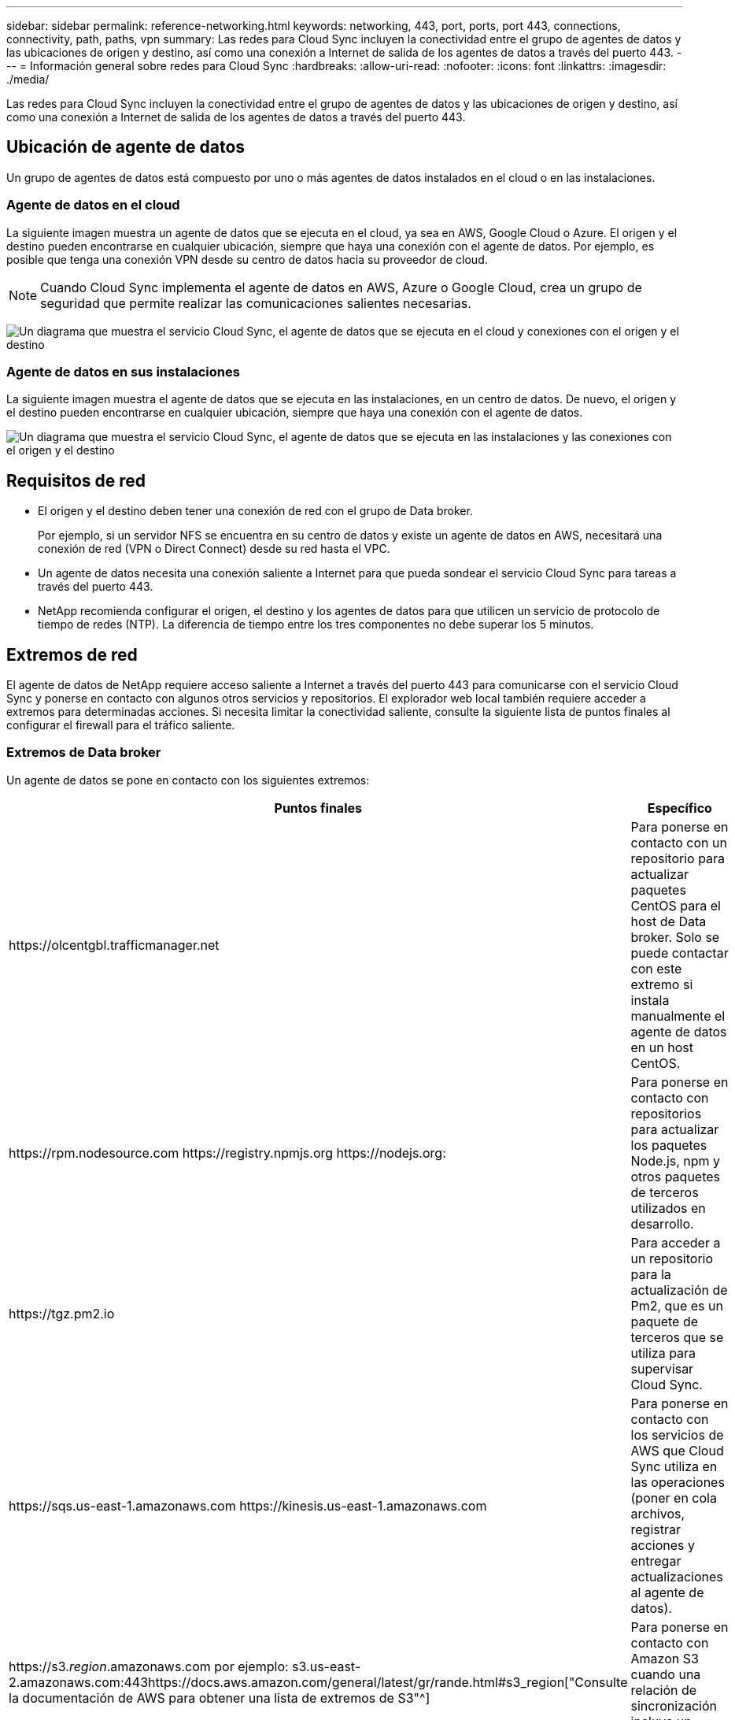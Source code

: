 ---
sidebar: sidebar 
permalink: reference-networking.html 
keywords: networking, 443, port, ports, port 443, connections, connectivity, path, paths, vpn 
summary: Las redes para Cloud Sync incluyen la conectividad entre el grupo de agentes de datos y las ubicaciones de origen y destino, así como una conexión a Internet de salida de los agentes de datos a través del puerto 443. 
---
= Información general sobre redes para Cloud Sync
:hardbreaks:
:allow-uri-read: 
:nofooter: 
:icons: font
:linkattrs: 
:imagesdir: ./media/


[role="lead"]
Las redes para Cloud Sync incluyen la conectividad entre el grupo de agentes de datos y las ubicaciones de origen y destino, así como una conexión a Internet de salida de los agentes de datos a través del puerto 443.



== Ubicación de agente de datos

Un grupo de agentes de datos está compuesto por uno o más agentes de datos instalados en el cloud o en las instalaciones.



=== Agente de datos en el cloud

La siguiente imagen muestra un agente de datos que se ejecuta en el cloud, ya sea en AWS, Google Cloud o Azure. El origen y el destino pueden encontrarse en cualquier ubicación, siempre que haya una conexión con el agente de datos. Por ejemplo, es posible que tenga una conexión VPN desde su centro de datos hacia su proveedor de cloud.


NOTE: Cuando Cloud Sync implementa el agente de datos en AWS, Azure o Google Cloud, crea un grupo de seguridad que permite realizar las comunicaciones salientes necesarias.

image:diagram_networking_cloud.png["Un diagrama que muestra el servicio Cloud Sync, el agente de datos que se ejecuta en el cloud y conexiones con el origen y el destino"]



=== Agente de datos en sus instalaciones

La siguiente imagen muestra el agente de datos que se ejecuta en las instalaciones, en un centro de datos. De nuevo, el origen y el destino pueden encontrarse en cualquier ubicación, siempre que haya una conexión con el agente de datos.

image:diagram_networking_onprem.png["Un diagrama que muestra el servicio Cloud Sync, el agente de datos que se ejecuta en las instalaciones y las conexiones con el origen y el destino"]



== Requisitos de red

* El origen y el destino deben tener una conexión de red con el grupo de Data broker.
+
Por ejemplo, si un servidor NFS se encuentra en su centro de datos y existe un agente de datos en AWS, necesitará una conexión de red (VPN o Direct Connect) desde su red hasta el VPC.

* Un agente de datos necesita una conexión saliente a Internet para que pueda sondear el servicio Cloud Sync para tareas a través del puerto 443.
* NetApp recomienda configurar el origen, el destino y los agentes de datos para que utilicen un servicio de protocolo de tiempo de redes (NTP). La diferencia de tiempo entre los tres componentes no debe superar los 5 minutos.




== Extremos de red

El agente de datos de NetApp requiere acceso saliente a Internet a través del puerto 443 para comunicarse con el servicio Cloud Sync y ponerse en contacto con algunos otros servicios y repositorios. El explorador web local también requiere acceder a extremos para determinadas acciones. Si necesita limitar la conectividad saliente, consulte la siguiente lista de puntos finales al configurar el firewall para el tráfico saliente.



=== Extremos de Data broker

Un agente de datos se pone en contacto con los siguientes extremos:

[cols="38,62"]
|===
| Puntos finales | Específico 


| \https://olcentgbl.trafficmanager.net | Para ponerse en contacto con un repositorio para actualizar paquetes CentOS para el host de Data broker. Solo se puede contactar con este extremo si instala manualmente el agente de datos en un host CentOS. 


| \https://rpm.nodesource.com \https://registry.npmjs.org \https://nodejs.org: | Para ponerse en contacto con repositorios para actualizar los paquetes Node.js, npm y otros paquetes de terceros utilizados en desarrollo. 


| \https://tgz.pm2.io | Para acceder a un repositorio para la actualización de Pm2, que es un paquete de terceros que se utiliza para supervisar Cloud Sync. 


| \https://sqs.us-east-1.amazonaws.com \https://kinesis.us-east-1.amazonaws.com | Para ponerse en contacto con los servicios de AWS que Cloud Sync utiliza en las operaciones (poner en cola archivos, registrar acciones y entregar actualizaciones al agente de datos). 


| \https://s3._region_.amazonaws.com por ejemplo: s3.us-east-2.amazonaws.com:443https://docs.aws.amazon.com/general/latest/gr/rande.html#s3_region["Consulte la documentación de AWS para obtener una lista de extremos de S3"^] | Para ponerse en contacto con Amazon S3 cuando una relación de sincronización incluya un bloque de S3. 


| \https://s3.amazonaws.com/ | Cuando se descargan registros del agente de datos de Cloud Sync, el agente de datos cierra su directorio de registros y carga los registros en un bloque S3 predefinido en la región de US-East-1. 


| \https://storage.googleapis.com/ | Para ponerse en contacto con Google Cloud cuando una relación de sincronización utiliza un bloque de GCP. 


| https://_storage-account_.blob.core.windows.net[]Si se utiliza Azure Data Lake Gen2:https://_storage-account_.dfs.core.windows.net[]Donde _Storage-account_ es la cuenta de almacenamiento de origen del usuario. | Para abrir el proxy en la dirección de la cuenta de almacenamiento de Azure de un usuario. 


| \https://cf.cloudsync.netapp.com \https://repo.cloudsync.netapp.com | Para ponerse en contacto con el servicio Cloud Sync. 


| \https://support.netapp.com | Para ponerse en contacto con el soporte de NetApp cuando use una licencia BYOL para relaciones de sincronización. 


| \https://fedoraproject.org | Para instalar 7z en la máquina virtual Data Broker durante la instalación y las actualizaciones. Es necesario enviar mensajes de AutoSupport al soporte técnico de NetApp. 


| \https://sts.amazonaws.com | Para verificar las credenciales de AWS cuando el agente de datos se implementa en AWS o cuando está implementado en sus instalaciones, y se proporcionan las credenciales de AWS. El agente de datos se pone en contacto con este extremo durante la implementación, cuando se actualiza y cuando se reinicia. 


| \https://console.bluexp.netapp.com/ \https://netapp-cloud-account.auth0.com | Para ponerse en contacto con Cloud Data Sense cuando utilice Data Sense para seleccionar los archivos de origen de una nueva relación de sincronización. 


| \https://pubsub.googleapis.com | Si crea una relación de sincronización continua desde una cuenta de almacenamiento de Google. 


| https://_storage-account_.queue.core.windows.net[]\https://management.azure.com/subscriptions/${_subscriptionId_} /ResourceGroups/${_ResourceGroup_}/providers/Microsoft.EventGrid/* donde _Storage-account_ es la cuenta de almacenamiento de origen del usuario, _subscriptionid_ es el identificador de suscripción de origen y _ResourceGroup_ es el grupo de recursos de origen. | Si se crea una relación de sincronización continua desde una cuenta de almacenamiento de Azure. 
|===


=== Extremos del navegador web

El explorador web necesita acceder al siguiente extremo para descargar los registros con fines de solución de problemas:

logs.cloudsync.netapp.com:443
